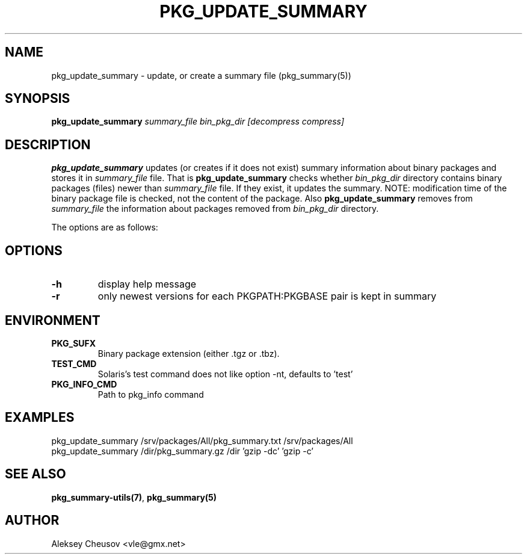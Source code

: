 .\"	$NetBSD: pkg_update_summary.1,v 1.9 2010/11/14 01:04:31 cheusov Exp $
.\"
.\" Copyright (c) 2007-2010 by Aleksey Cheusov (vle@gmx.net)
.\" Absolutely no warranty.
.\"
.\" ------------------------------------------------------------------
.de VB \" Verbatim Begin
.ft CW
.nf
.ne \\$1
..
.de VE \" Verbatim End
.ft R
.fi
..
.\" ------------------------------------------------------------------
.TH PKG_UPDATE_SUMMARY 1 "Aug 2, 2007" "" ""
.SH NAME
pkg_update_summary \- update, or create a summary file (pkg_summary(5))
.SH SYNOPSIS
.BI pkg_update_summary " summary_file bin_pkg_dir [decompress compress]"
.SH DESCRIPTION
.B pkg_update_summary
updates (or creates if it does not exist)
summary information about binary packages 
and stores it in
.I summary_file
file. That is
.B pkg_update_summary
checks
whether
.I bin_pkg_dir
directory contains binary packages (files) newer than
.I summary_file
file.
If they exist, it updates the summary. NOTE: modification time of
the binary package file is checked, not the content of the package.
Also
.B pkg_update_summary
removes from 
.I summary_file
the information about packages removed from 
.I bin_pkg_dir
directory.
.PP
The options are as follows:
.SH OPTIONS
.TP
.B "-h"
display help message
.TP
.B "-r"
only newest versions for each PKGPATH:PKGBASE pair is kept in summary
.SH ENVIRONMENT
.TP
.B PKG_SUFX
Binary package extension (either .tgz or .tbz).
.TP
.B TEST_CMD
Solaris's test command does not like option -nt, defaults to 'test'
.TP
.B PKG_INFO_CMD
Path to pkg_info command
.SH EXAMPLES
.VB
pkg_update_summary /srv/packages/All/pkg_summary.txt /srv/packages/All
pkg_update_summary /dir/pkg_summary.gz /dir 'gzip -dc' 'gzip -c'
.VE
.SH SEE ALSO
.BR pkg_summary-utils(7) ,
.BR pkg_summary(5)
.SH AUTHOR
Aleksey Cheusov <vle@gmx.net>
